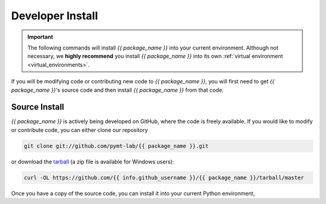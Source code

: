.. _developer_install:

=================
Developer Install
=================

.. important::

  The following commands will install *{{ package_name }}* into your current environment. Although
  not necessary, we **highly recommend** you install *{{ package_name }}* into its own
  :ref:`virtual environment <virtual_environments>`.

If you will be modifying code or contributing new code to *{{ package_name }}*, you will first
need to get *{{ package_name }}*'s source code and then install *{{ package_name }}* from that code.

Source Install
--------------

*{{ package_name }}* is actively being developed on GitHub, where the code is freely available.
If you would like to modify or contribute code, you can either clone our
repository

.. code-block:: bash

  git clone git://github.com/pymt-lab/{{ package_name }}.git

or download the `tarball <https://github.com/{{ info.github_username }}/{{ package_name }}/tarball/master>`_
(a zip file is available for Windows users):

.. code-block:: bash

  curl -OL https://github.com/{{ info.github_username }}/{{ package_name }}/tarball/master

Once you have a copy of the source code, you can install it into your current
Python environment,

.. tab:: mamba

  .. code-block:: bash

    cd {{ package_name }}
    mamba install --file=requirements.txt
    pip install -e .

.. tab:: conda

  .. code-block:: bash

    cd {{ package_name }}
    conda install --file=requirements.txt
    pip install -e .

.. tab:: pip

  .. code-block:: bash

    cd {{ package_name }}
    pip install -e .
